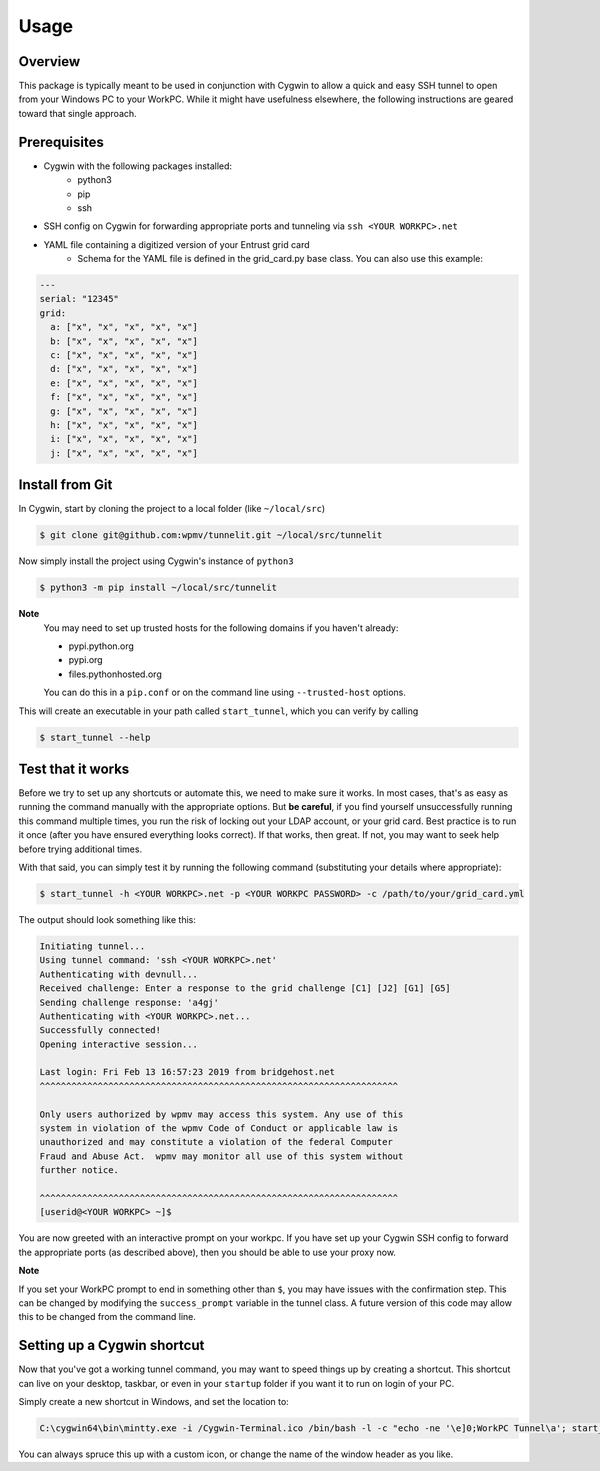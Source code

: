 =====
Usage
=====

Overview
--------
This package is typically meant to be used in conjunction with Cygwin to allow a quick and easy
SSH tunnel to open from your Windows PC to your WorkPC. While it might have usefulness elsewhere, the following
instructions are geared toward that single approach.

Prerequisites
-------------

- Cygwin with the following packages installed:
    - python3
    - pip
    - ssh
- SSH config on Cygwin for forwarding appropriate ports and tunneling via ``ssh <YOUR WORKPC>.net``
- YAML file containing a digitized version of your Entrust grid card
    - Schema for the YAML file is defined in the grid_card.py base class. You can also use this example:

.. code-block:: yaml

    ---
    serial: "12345"
    grid:
      a: ["x", "x", "x", "x", "x"]
      b: ["x", "x", "x", "x", "x"]
      c: ["x", "x", "x", "x", "x"]
      d: ["x", "x", "x", "x", "x"]
      e: ["x", "x", "x", "x", "x"]
      f: ["x", "x", "x", "x", "x"]
      g: ["x", "x", "x", "x", "x"]
      h: ["x", "x", "x", "x", "x"]
      i: ["x", "x", "x", "x", "x"]
      j: ["x", "x", "x", "x", "x"]


Install from Git
----------------

In Cygwin, start by cloning the project to a local folder (like ``~/local/src``)

.. code-block:: bash

    $ git clone git@github.com:wpmv/tunnelit.git ~/local/src/tunnelit

Now simply install the project using Cygwin's instance of ``python3``

.. code-block:: bash

    $ python3 -m pip install ~/local/src/tunnelit

**Note**
    You may need to set up trusted hosts for the following domains if you haven't already:

    - pypi.python.org
    - pypi.org
    - files.pythonhosted.org

    You can do this in a ``pip.conf`` or on the command line using ``--trusted-host`` options.

This will create an executable in your path called ``start_tunnel``, which you can verify by calling

.. code-block:: bash

    $ start_tunnel --help



Test that it works
------------------

Before we try to set up any shortcuts or automate this, we need to make sure it works. In most cases,
that's as easy as running the command manually with the appropriate options. But **be careful**, if
you find yourself unsuccessfully running this command multiple times, you run the risk of locking out your
LDAP account, or your grid card. Best practice is to run it once (after you have ensured everything looks correct). If
that works, then great. If not, you may want to seek help before trying additional times.

With that said, you can simply test it by running the following command (substituting your details where appropriate):

.. code-block:: bash

    $ start_tunnel -h <YOUR WORKPC>.net -p <YOUR WORKPC PASSWORD> -c /path/to/your/grid_card.yml

The output should look something like this:

.. code-block:: bash

    Initiating tunnel...
    Using tunnel command: 'ssh <YOUR WORKPC>.net'
    Authenticating with devnull...
    Received challenge: Enter a response to the grid challenge [C1] [J2] [G1] [G5]
    Sending challenge response: 'a4gj'
    Authenticating with <YOUR WORKPC>.net...
    Successfully connected!
    Opening interactive session...

    Last login: Fri Feb 13 16:57:23 2019 from bridgehost.net
    ^^^^^^^^^^^^^^^^^^^^^^^^^^^^^^^^^^^^^^^^^^^^^^^^^^^^^^^^^^^^^^^^^^^^

    Only users authorized by wpmv may access this system. Any use of this
    system in violation of the wpmv Code of Conduct or applicable law is
    unauthorized and may constitute a violation of the federal Computer
    Fraud and Abuse Act.  wpmv may monitor all use of this system without
    further notice.

    ^^^^^^^^^^^^^^^^^^^^^^^^^^^^^^^^^^^^^^^^^^^^^^^^^^^^^^^^^^^^^^^^^^^^
    [userid@<YOUR WORKPC> ~]$

You are now greeted with an interactive prompt on your workpc. If you have set up your Cygwin
SSH config to forward the appropriate ports (as described above), then you should be able to use your proxy now.

**Note**

If you set your WorkPC prompt to end in something other than ``$``, you may have issues with the confirmation step.
This can be changed by modifying the ``success_prompt`` variable in the tunnel class. A future version of this code may allow
this to be changed from the command line.

Setting up a Cygwin shortcut
----------------------------

Now that you've got a working tunnel command, you may want to speed things up by creating a shortcut.
This shortcut can live on your desktop, taskbar, or even in your ``startup`` folder if you want it to run on login of your
PC.

Simply create a new shortcut in Windows, and set the location to:

.. code-block:: PowerShell

    C:\cygwin64\bin\mintty.exe -i /Cygwin-Terminal.ico /bin/bash -l -c "echo -ne '\e]0;WorkPC Tunnel\a'; start_tunnel -h <YOUR WORKPC>.net -c /path/to/your/grid_card.yml -p <YOUR WORKPC PASSWORD>"

You can always spruce this up with a custom icon, or change the name of the window header as you like.
